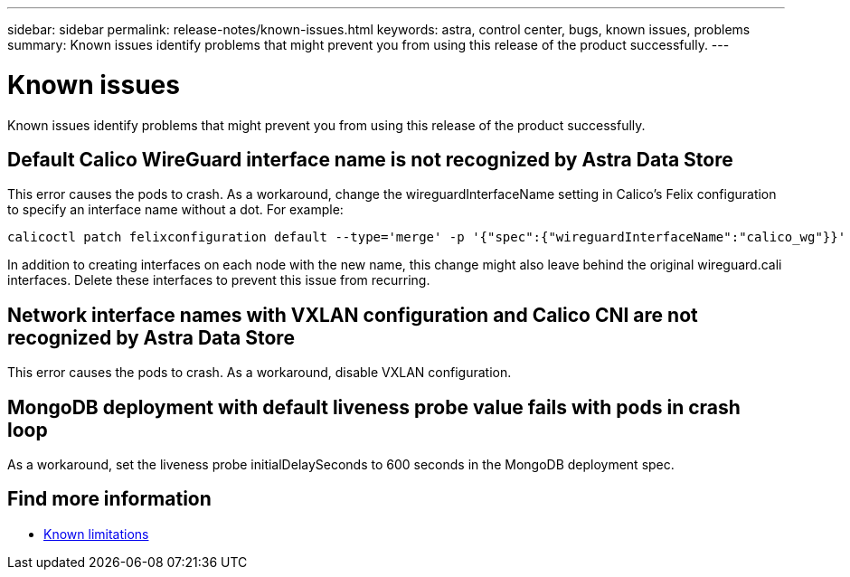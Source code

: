 ---
sidebar: sidebar
permalink: release-notes/known-issues.html
keywords: astra, control center, bugs, known issues, problems
summary: Known issues identify problems that might prevent you from using this release of the product successfully.
---

= Known issues
:hardbreaks:
:icons: font
:imagesdir: ../media/release-notes/

Known issues identify problems that might prevent you from using this release of the product successfully.

== Default Calico WireGuard interface name is not recognized by Astra Data Store
//burt 1442348
This error causes the pods to crash. As a workaround, change the wireguardInterfaceName setting in Calico’s Felix configuration to specify an interface name without a dot. For example:

----
calicoctl patch felixconfiguration default --type='merge' -p '{"spec":{"wireguardInterfaceName":"calico_wg"}}'
----

In addition to creating interfaces on each node with the new name, this change might also leave behind the original wireguard.cali interfaces. Delete these interfaces to prevent this issue from recurring.

== Network interface names with VXLAN configuration and Calico CNI are not recognized by Astra Data Store
This error causes the pods to crash. As a workaround, disable VXLAN configuration.

== MongoDB deployment with default liveness probe value fails with pods in crash loop
As a workaround, set the liveness probe initialDelaySeconds to 600 seconds in the MongoDB deployment spec.

== Find more information

* link:../release-notes/known-limitations.html[Known limitations]
